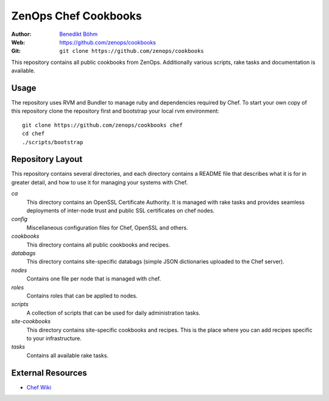 =====================
ZenOps Chef Cookbooks
=====================

:Author: `Benedikt Böhm <bb@xnull.de>`_
:Web: https://github.com/zenops/cookbooks
:Git: ``git clone https://github.com/zenops/cookbooks``

This repository contains all public cookbooks from ZenOps. Additionally various
scripts, rake tasks and documentation is available.

Usage
=====

The repository uses RVM and Bundler to manage ruby and dependencies required by
Chef. To start your own copy of this repository clone the repository first and
bootstrap your local rvm environment::

  git clone https://github.com/zenops/cookbooks chef
  cd chef
  ./scripts/bootstrap

Repository Layout
=================

This repository contains several directories, and each directory contains a
README file that describes what it is for in greater detail, and how to use it
for managing your systems with Chef.

*ca*
   This directory contains an OpenSSL Certificate Authority. It is managed with
   rake tasks and provides seamless deployments of inter-node trust and public
   SSL certificates on chef nodes.

*config*
   Miscellaneous configuration files for Chef, OpenSSL and others.

*cookbooks*
   This directory contains all public cookbooks and recipes.

*databags*
   This directory contains site-specific databags (simple JSON dictionaries
   uploaded to the Chef server).

*nodes*
   Contains one file per node that is managed with chef.

*roles*
   Contains roles that can be applied to nodes.

*scripts*
   A collection of scripts that can be used for daily administration tasks.

*site-cookbooks*
   This directory contains site-specific cookbooks and recipes. This is the
   place where you can add recipes specific to your infrastructure.

*tasks*
   Contains all available rake tasks.

External Resources
==================

* `Chef Wiki <http://wiki.opscode.com/display/chef/Home>`_
